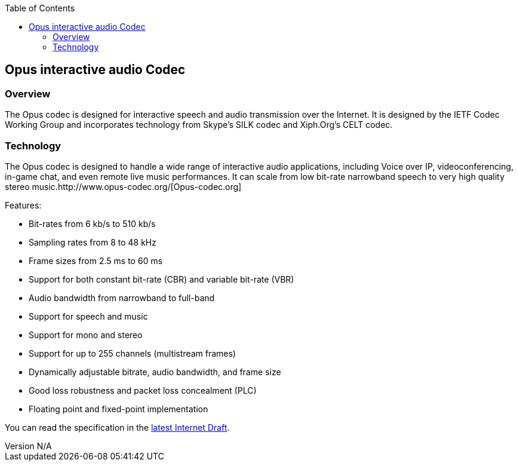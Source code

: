 :reporttype:    Research Note openRMC-2012
:reporttitle:   Opus Audio Codec
:author:        Brendan O'Farrell
:email:         bofarrell@tssg.org
:group:         
:address:       
:revdate:       July 03, 2012
:revnumber:     N/A
:docdate:       July 03, 2012
:description:   Opus audio codec
:legal:         LICENSE.txt
:encoding:      iso-8859-1
:toc:



== Opus interactive audio Codec ==

 

=== Overview ===

The Opus codec is designed for interactive speech and audio transmission over the Internet. It is designed by the IETF Codec Working Group and incorporates technology from Skype's SILK codec and Xiph.Org's CELT codec.

=== Technology ===

The Opus codec is designed to handle a wide range of interactive audio applications, including Voice over IP, videoconferencing, in-game chat, and even remote live music performances. It can scale from low bit-rate narrowband speech to very high quality stereo music.http://www.opus-codec.org/[Opus-codec.org]  

Features:

* Bit-rates from 6 kb/s to 510 kb/s
* Sampling rates from 8 to 48 kHz
* Frame sizes from 2.5 ms to 60 ms
* Support for both constant bit-rate (CBR) and variable bit-rate (VBR)
* Audio bandwidth from narrowband to full-band
* Support for speech and music
* Support for mono and stereo
* Support for up to 255 channels (multistream frames)
* Dynamically adjustable bitrate, audio bandwidth, and frame size
* Good loss robustness and packet loss concealment (PLC)
* Floating point and fixed-point implementation

You can read the specification in the http://tools.ietf.org/html/draft-ietf-codec-opus-16[latest Internet Draft].
